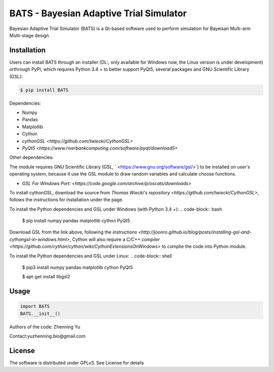 BATS - Bayesian Adaptive Trial Simulator
=========================
Bayesian Adaptive Trial Simulator (BATS) is a Qt-based software used to perform simulation for Bayeisan Multi-arm Multi-stage design.

Installation
------------

Users can install BATS through an installer (DL:, only available for Windows now, the Linux version is under development) orthrough PyPI, which requires Python 3.4 + to better support PyQt5, several packages and GNU Scientific Library (GSL):

.. code-block:: bash

    $ pip install BATS

Dependencies:

* Numpy
* Pandas
* Matplotlib
* Cython
* `cythonGSL <https://github.com/twiecki/CythonGSL>`
* `PyQt5 <https://www.riverbankcomputing.com/software/pyqt/download5>`

Other dependencies:

The module requires GNU Scientific Library (GSL, ` <https://www.gnu.org/software/gsl/>`) to be installed on user's operating system, because it use the GSL module to draw random variables and calculate choose functions.

* `GSL For Windows Port: <https://code.google.com/archive/p/oscats/downloads>`

To install cythonGSL, download the source from `Thomas Wiecki's repository <https://github.com/twiecki/CythonGSL>`, follows the instructions for installation under the page. 

To install the Python dependencies and GSL under Windows (with Python 3.4 +):
.. code-block:: bash

    $ pip install numpy pandas matplotlib cython PyQt5 

Download GSL from the link above, following the `instructions <http://joonro.github.io/blog/posts/installing-gsl-and-cythongsl-in-windows.html>`, Cython will also require a `C/C++ compiler <https://github.com/cython/cython/wiki/CythonExtensionsOnWindows>` to complie the code into Python module.

To install the Python dependencies and GSL under Linux:
.. code-block:: shell

    $ pip3 install numpy pandas matplotlib cython PyQt5
    
    $ apt-get install libgsl2


Usage
-----

.. code-block:: python

   import BATS
   BATS.__init__()


Authors of the code: Zhenning Yu

Contact:yuzhenning.bio@gmail.com

License
-------
The software is distributed under GPLv3. See License for details
